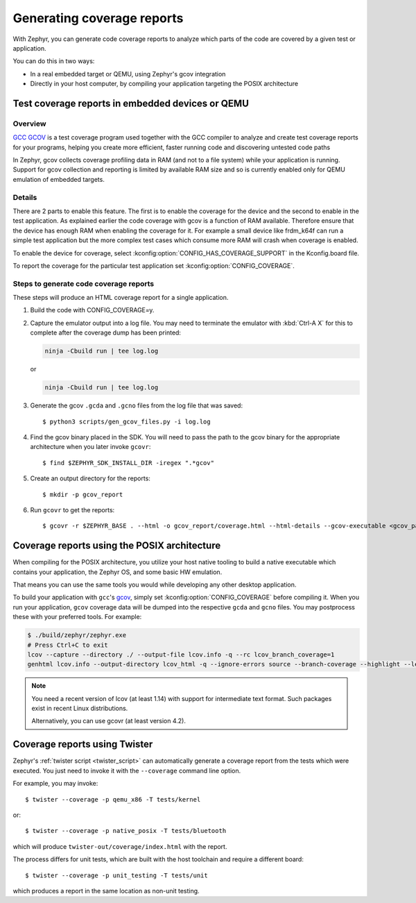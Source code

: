 .. _coverage:

Generating coverage reports
###########################

With Zephyr, you can generate code coverage reports to analyze which parts of
the code are covered by a given test or application.

You can do this in two ways:

* In a real embedded target or QEMU, using Zephyr's gcov integration
* Directly in your host computer, by compiling your application targeting
  the POSIX architecture

Test coverage reports in embedded devices or QEMU
*************************************************

Overview
========
`GCC GCOV <gcov_>`_ is a test coverage program
used together with the GCC compiler to analyze and create test coverage reports
for your programs, helping you create more efficient, faster running code and
discovering untested code paths

In Zephyr, gcov collects coverage profiling data in RAM (and not to a file
system) while your application is running. Support for gcov collection and
reporting is limited by available RAM size and so is currently enabled only
for QEMU emulation of embedded targets.

Details
=======
There are 2 parts to enable this feature. The first is to enable the coverage for the
device and the second to enable in the test application. As explained earlier the
code coverage with gcov is a function of RAM available. Therefore ensure that the
device has enough RAM when enabling the coverage for it. For example a small device
like frdm_k64f can run a simple test application but the more complex test
cases which consume more RAM will crash when coverage is enabled.

To enable the device for coverage, select :kconfig:option:`CONFIG_HAS_COVERAGE_SUPPORT`
in the Kconfig.board file.

To report the coverage for the particular test application set :kconfig:option:`CONFIG_COVERAGE`.

Steps to generate code coverage reports
=======================================

These steps will produce an HTML coverage report for a single application.

1. Build the code with CONFIG_COVERAGE=y.

   .. zephyr-app-commands::
      :board: mps2_an385
      :gen-args: -DCONFIG_COVERAGE=y
      :goals: build
      :compact:

#. Capture the emulator output into a log file. You may need to terminate
   the emulator with :kbd:`Ctrl-A X` for this to complete after the coverage dump
   has been printed:

   .. code-block:: console

      ninja -Cbuild run | tee log.log

   or

   .. code-block:: console

      ninja -Cbuild run | tee log.log

#. Generate the gcov ``.gcda`` and ``.gcno`` files from the log file that was
   saved::

     $ python3 scripts/gen_gcov_files.py -i log.log

#. Find the gcov binary placed in the SDK. You will need to pass the path to
   the gcov binary for the appropriate architecture when you later invoke
   ``gcovr``::

     $ find $ZEPHYR_SDK_INSTALL_DIR -iregex ".*gcov"

#. Create an output directory for the reports::

     $ mkdir -p gcov_report

#. Run ``gcovr`` to get the reports::

     $ gcovr -r $ZEPHYR_BASE . --html -o gcov_report/coverage.html --html-details --gcov-executable <gcov_path_in_SDK>

.. _coverage_posix:

Coverage reports using the POSIX architecture
*********************************************

When compiling for the POSIX architecture, you utilize your host native tooling
to build a native executable which contains your application, the Zephyr OS,
and some basic HW emulation.

That means you can use the same tools you would while developing any
other desktop application.

To build your application with ``gcc``'s `gcov`_, simply set
:kconfig:option:`CONFIG_COVERAGE` before compiling it.
When you run your application, ``gcov`` coverage data will be dumped into the
respective ``gcda`` and ``gcno`` files.
You may postprocess these with your preferred tools. For example:

.. zephyr-app-commands::
   :zephyr-app: samples/hello_world
   :gen-args: -DCONFIG_COVERAGE=y
   :host-os: unix
   :board: native_posix
   :goals: build
   :compact:

.. code-block:: console

   $ ./build/zephyr/zephyr.exe
   # Press Ctrl+C to exit
   lcov --capture --directory ./ --output-file lcov.info -q --rc lcov_branch_coverage=1
   genhtml lcov.info --output-directory lcov_html -q --ignore-errors source --branch-coverage --highlight --legend

.. note::

   You need a recent version of lcov (at least 1.14) with support for
   intermediate text format. Such packages exist in recent Linux distributions.

   Alternatively, you can use gcovr (at least version 4.2).

Coverage reports using Twister
******************************

Zephyr's :ref:`twister script <twister_script>` can automatically
generate a coverage report from the tests which were executed.
You just need to invoke it with the ``--coverage`` command line option.

For example, you may invoke::

    $ twister --coverage -p qemu_x86 -T tests/kernel

or::

    $ twister --coverage -p native_posix -T tests/bluetooth

which will produce ``twister-out/coverage/index.html`` with the report.

The process differs for unit tests, which are built with the host
toolchain and require a different board::

    $ twister --coverage -p unit_testing -T tests/unit

which produces a report in the same location as non-unit testing.

.. _gcov:
   https://gcc.gnu.org/onlinedocs/gcc/Gcov.html
